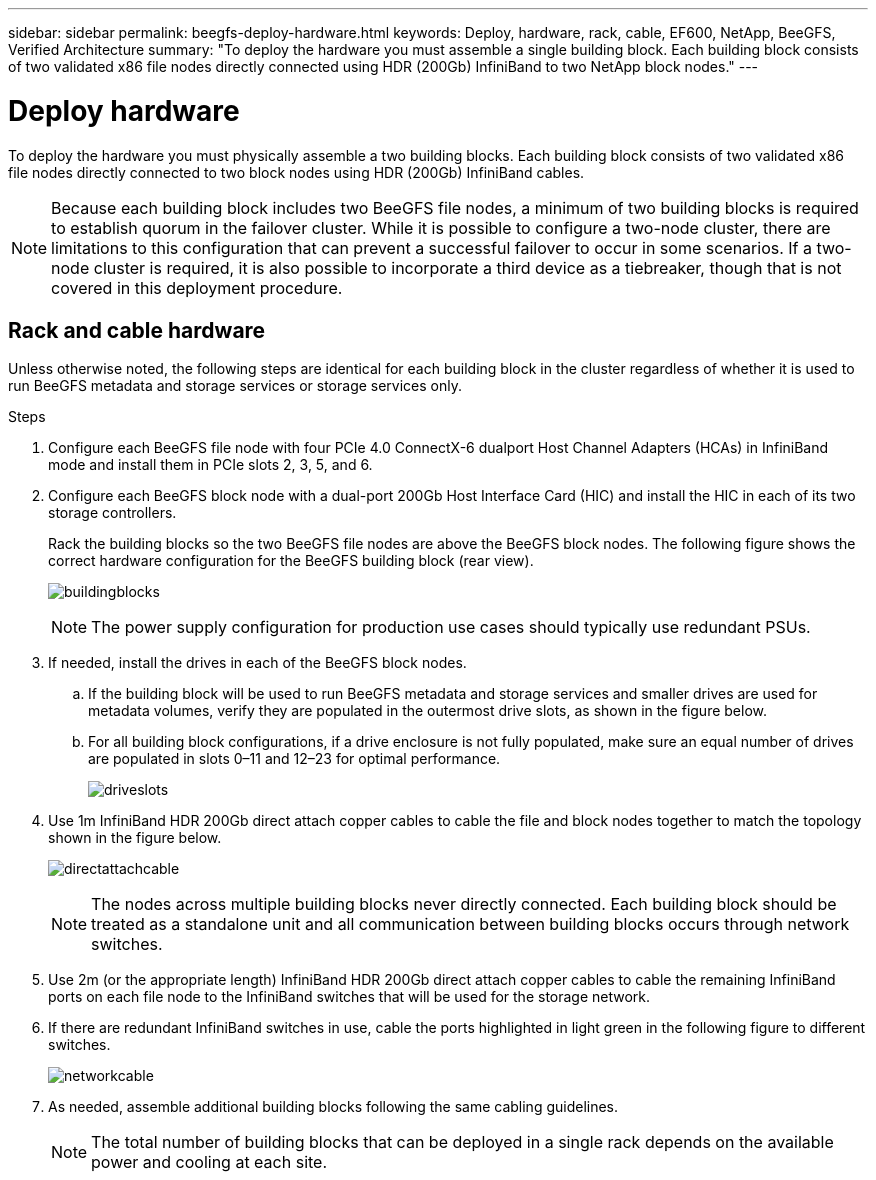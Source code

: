 ---
sidebar: sidebar
permalink: beegfs-deploy-hardware.html
keywords: Deploy, hardware, rack, cable, EF600, NetApp, BeeGFS, Verified Architecture
summary: "To deploy the hardware you must assemble a single building block. Each building block consists of two validated x86 file nodes directly connected using HDR (200Gb) InfiniBand to two NetApp block nodes."
---

= Deploy hardware
:hardbreaks:
:nofooter:
:icons: font
:linkattrs:
:imagesdir: ./media/

[.lead]
To deploy the hardware you must physically assemble a two building blocks. Each building block consists of two validated x86 file nodes directly connected to two block nodes using HDR (200Gb) InfiniBand cables.

[NOTE]
Because each building block includes two BeeGFS file nodes, a minimum of two building blocks is required to establish quorum in the failover cluster. While it is possible to configure a two-node cluster, there are limitations to this configuration that can prevent a successful failover to occur in some scenarios.  If a two-node cluster is required,  it is also possible to incorporate a third device as a tiebreaker,  though that is not covered in this deployment procedure.

== Rack and cable hardware

Unless otherwise noted, the following steps are identical for each building block in the cluster regardless of whether it is used to run BeeGFS metadata and storage services or storage services only.

.Steps

. Configure each BeeGFS file node with four PCIe 4.0 ConnectX-6 dualport Host Channel Adapters (HCAs) in InfiniBand mode and install them in PCIe slots 2, 3, 5, and 6.

. Configure each BeeGFS block node with a dual-port 200Gb Host Interface Card (HIC) and install the HIC in each of its two storage controllers.
+
Rack the building blocks so the two BeeGFS file nodes are above the BeeGFS block nodes. The following figure shows the correct hardware configuration for the BeeGFS building block (rear view).
+
image:../media/buildingblocks.png[]
+
[NOTE]
The power supply configuration for production use cases should typically use redundant PSUs.
+
. If needed,  install the drives in each of the BeeGFS block nodes.
+
.. If the building block will be used to run BeeGFS metadata and storage services and smaller drives are used for metadata volumes, verify they are populated in the outermost drive slots, as shown in the figure below.
+
.. For all building block configurations,  if a drive enclosure is not fully populated, make sure an equal number of drives are populated in slots 0–11 and 12–23 for optimal performance.
+
image:../media/driveslots.png[]
+
. Use 1m InfiniBand HDR 200Gb direct attach copper cables to cable the file and block nodes together to match the topology shown in the figure below.
+
image:../media/directattachcable.png[]
+
[NOTE]
The nodes across multiple building blocks never directly connected. Each building block should be treated as a standalone unit and all communication between building blocks occurs through network switches.
+
. Use 2m (or the appropriate length) InfiniBand HDR 200Gb direct attach copper cables to cable the remaining InfiniBand ports on each file node to the InfiniBand switches that will be used for the storage network.
+
. If there are redundant InfiniBand switches in use, cable the ports highlighted in light green in the following figure to different switches.
+
image:../media/networkcable.png[]
+
. As needed, assemble additional building blocks following the same cabling guidelines.
+
[NOTE]
The total number of building blocks that can be deployed in a single rack depends on the available power and cooling at each site.
